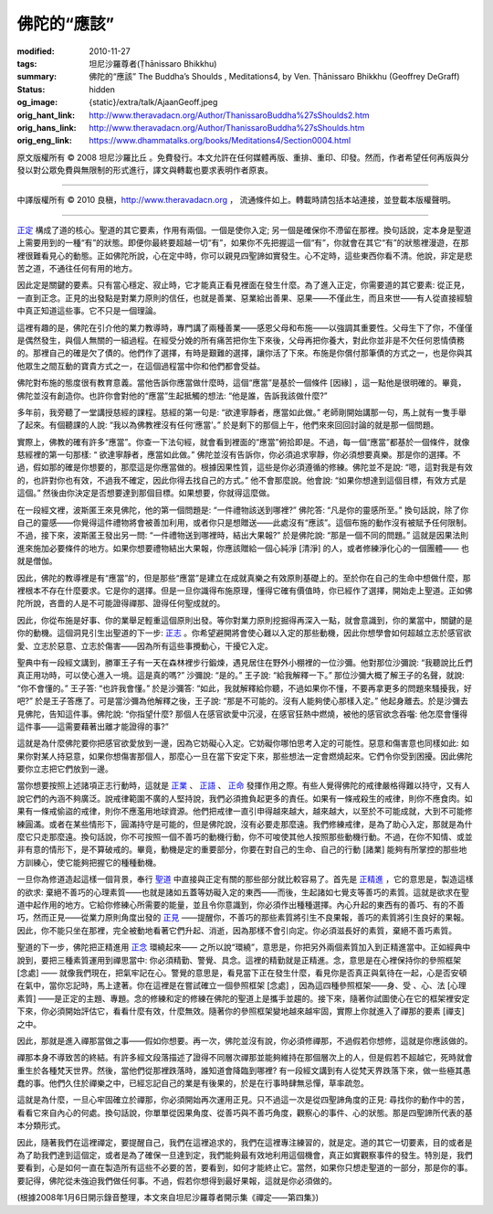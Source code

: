 佛陀的“應該”
============

:modified: 2010-11-27
:tags: 坦尼沙羅尊者(Ṭhānissaro Bhikkhu)
:summary: 佛陀的“應該”
          The Buddha’s Shoulds
          , Meditations4,
          by Ven. Ṭhānissaro Bhikkhu (Geoffrey DeGraff)
:status: hidden
:og_image: {static}/extra/talk/Ajaan\ Geoff.jpeg
:orig_hant_link: http://www.theravadacn.org/Author/ThanissaroBuddha%27sShoulds2.htm
:orig_hans_link: http://www.theravadacn.org/Author/ThanissaroBuddha%27sShoulds.htm
:orig_eng_link: https://www.dhammatalks.org/books/Meditations4/Section0004.html


.. role:: small
   :class: is-size-7


.. raw:: html

   <div class="columns">
     <div class="column has-background-grey-lighter is-two-thirds">

.. raw:: html

   <div class="container has-text-centered">
     <p class="title is-2">佛陀的“應該”</p>
     [作者]坦尼沙羅尊者
     <br>
     [中譯]良稹
     <br>
     <strong>
       The Buddha’s Shoulds
       <br>
       by Ven. Ṭhānissaro Bhikkhu (Geoffrey DeGraff)
     </strong>
   </div>

.. raw:: html

   </div>
   <div class="column has-background-light">

原文版權所有 © 2008 坦尼沙羅比丘 。免費發行。本文允許在任何媒體再版、重排、重印、印發。然而，作者希望任何再版與分發以對公眾免費與無限制的形式進行，譯文與轉載也要求表明作者原衷。

----

中譯版權所有 © 2010 良稹，http://www.theravadacn.org ， 流通條件如上。轉載時請包括本站連接，並登載本版權聲明。

.. raw:: html

   </div>
   </div>

----

`正定 <{filename}/pages/accesstoinsight/samma-samadhi%zh-hant.rst>`_ 構成了道的核心。聖道的其它要素，作用有兩個。一個是使你入定; 另一個是確保你不滯留在那裡。換句話說，定本身是聖道上需要用到的一種“有”的狀態。即便你最終要超越一切“有”，如果你不先把握這一個“有”，你就會在其它“有”的狀態裡漫遊，在那裡很難看見心的動態。正如佛陀所說，心在定中時，你可以親見四聖諦如實發生。心不定時，這些東西你看不清。他說，非定是悲苦之道，不通往任何有用的地方。

因此定是關鍵的要素。只有當心穩定、寂止時，它才能真正看見裡面在發生什麼。為了進入正定，你需要道的其它要素: 從正見，一直到正念。正見的出發點是對業力原則的信任，也就是善業、惡業給出善果、惡果——不僅此生，而且來世——有人從直接經驗中真正知道這些事。它不只是一個理論。

這裡有趣的是，佛陀在引介他的業力教導時，專門講了兩種善業——感恩父母和布施——以強調其重要性。父母生下了你，不僅僅是偶然發生，與個人無關的一組過程。在經受分娩的所有痛苦把你生下來後，父母再把你養大，對此你並非是不欠任何恩情債務的。那裡自己的確是欠了債的。他們作了選擇，有時是艱難的選擇，讓你活了下來。布施是你償付那筆債的方式之一，也是你與其他眾生之間互動的寶貴方式之一，在這個過程當中你和他們都會受益。

佛陀對布施的態度很有教育意義。當他告訴你應當做什麼時，這個“應當”是基於一個條件 :small:`[因緣]` ，這一點他是很明確的。畢竟，佛陀並沒有創造你。也許你會對他的“應當”生起抵觸的想法: “他是誰，告訴我該做什麼?”

多年前，我旁聽了一堂講授慈經的課程。慈經的第一句是: “欲達寧靜者，應當如此做。” 老師剛開始講那一句，馬上就有一隻手舉了起來。有個聽課的人說: “我以為佛教裡沒有任何‘應當’。” 於是剩下的那個上午，他們來來回回討論的就是那一個問題。

實際上，佛教的確有許多“應當”。你查一下法句經，就會看到裡面的“應當”俯拾即是。不過，每一個“應當”都基於一個條件，就像慈經裡的第一句那樣: “ 欲達寧靜者，應當如此做。” 佛陀並沒有告訴你，你必須追求寧靜，你必須想要真樂。那是你的選擇。不過，假如那的確是你想要的，那麼這是你應當做的。根據因果性質，這些是你必須遵循的修練。佛陀並不是說: “嗯，這對我是有效的，也許對你也有效，不過我不確定，因此你得去找自己的方式。” 他不會那麼說。他會說: “如果你想達到這個目標，有效方式是這個。” 然後由你決定是否想要達到那個目標。如果想要，你就得這麼做。

在一段經文裡，波斯匿王來見佛陀，他的第一個問題是: “一件禮物該送到哪裡?” 佛陀答: “凡是你的靈感所至。” 換句話說，除了你自己的靈感——你覺得這件禮物將會被善加利用，或者你只是想贈送——此處沒有“應該”。這個布施的動作沒有被賦予任何限制。不過，接下來，波斯匿王發出另一問: “一件禮物送到哪裡時，結出大果報?” 於是佛陀說: “那是一個不同的問題。” 這就是因果法則進來施加必要條件的地方。如果你想要禮物結出大果報，你應該贈給一個心純淨 :small:`[清淨]` 的人，或者修練淨化心的一個團體—— 也就是僧伽。

因此，佛陀的教導裡是有“應當”的，但是那些“應當”是建立在成就真樂之有效原則基礎上的。至於你在自己的生命中想做什麼，那裡根本不存在什麼要求。它是你的選擇。但是一旦你識得布施原理，懂得它確有價值時，你已經作了選擇，開始走上聖道。正如佛陀所說，吝嗇的人是不可能證得禪那、證得任何聖成就的。

因此，你從布施是好事、你的業舉足輕重這個原則出發。等你對業力原則挖掘得再深入一點，就會意識到，你的業當中，關鍵的是你的動機。這個洞見引生出聖道的下一步: `正志 <{filename}/pages/accesstoinsight/samma-sankappo%zh-hant.rst>`_ 。你希望避開將會使心難以入定的那些動機，因此你想學會如何超越立志於感官欲愛、立志於惡意、立志於傷害——因為所有這些事攪動心，干擾它入定。

聖典中有一段經文講到，勝軍王子有一天在森林裡步行鍛煉，遇見居住在野外小棚裡的一位沙彌。他對那位沙彌說: “我聽說比丘們真正用功時，可以使心進入一境。這是真的嗎?” 沙彌說: “是的。” 王子說: “給我解釋一下。” 那位沙彌大概了解王子的名聲，就說: “你不會懂的。” 王子答: “也許我會懂。” 於是沙彌答: “如此，我就解釋給你聽，不過如果你不懂，不要再拿更多的問題來騷擾我，好吧?” 於是王子答應了。可是當沙彌為他解釋之後，王子說: “那是不可能的。沒有人能夠使心那樣入定。” 他起身離去。於是沙彌去見佛陀，告知這件事。佛陀說: “你指望什麼? 那個人在感官欲愛中沉浸，在感官狂熱中燃燒，被他的感官欲念吞囓: 他怎麼會懂得這件事——這需要藉著出離才能證得的事?”

這就是為什麼佛陀要你把感官欲愛放到一邊，因為它妨礙心入定。它妨礙你哪怕思考入定的可能性。惡意和傷害意也同樣如此: 如果你對某人持惡意，如果你想傷害那個人，那麼心一旦在當下安定下來，那些想法一定會燃燒起來。它們令你受到困擾。因此佛陀要你立志把它們放到一邊。

當你想要按照上述諸項正志行動時，這就是 `正業 <{filename}/pages/accesstoinsight/samma-kammanto%zh-hant.rst>`_ 、 `正語 <{filename}/pages/accesstoinsight/samma-vaca%zh-hant.rst>`_ 、 `正命 <{filename}/pages/accesstoinsight/samma-ajivo%zh-hant.rst>`_ 發揮作用之際。有些人覺得佛陀的戒律嚴格得難以持守，又有人說它們的內涵不夠廣泛。說戒律範圍不廣的人堅持說，我們必須擔負起更多的責任。如果有一條戒殺生的戒律，則你不應食肉。如果有一條戒偷盜的戒律，則你不應濫用地球資源。他們把戒律一直引申得越來越大，越來越大，以至於不可能成就，大到不可能修練圓滿。或者在某些情形下，圓滿持守是可能的，但是佛陀說，沒有必要走那麼遠。我們修練戒律，是為了助心入定，那就是為什麼它只走那麼遠。換句話說，你不可按照一個不善巧的動機行動，你不可唆使其他人按照那些動機行動。不過，在你不知情、或並非有意的情形下，是不算破戒的。畢竟，動機是定的重要部分，你要在對自己的生命、自己的行動 :small:`[諸業]` 能夠有所掌控的那些地方訓練心，使它能夠把握它的種種動機。

一旦你為修道造起這樣一個背景，奉行 `聖道 <{filename}/pages/dhamma-gradual%zh-hant.rst>`_ 中直接與正定有關的那些部分就比較容易了。首先是 `正精進 <{filename}/pages/accesstoinsight/samma-vayamo%zh-hant.rst>`_ ，它的意思是，製造這樣的欲求: 棄絕不善巧的心理素質——也就是諸如五蓋等妨礙入定的東西——而後，生起諸如七覺支等善巧的素質。這就是欲求在聖道中起作用的地方。它給你修練心所需要的能量，並且令你意識到，你必須作出種種選擇。內心升起的東西有的善巧、有的不善巧，然而正見——從業力原則角度出發的 `正見 <http://www.theravadacn.org/Refuge/samma%20ditthi.htm>`_ ——提醒你，不善巧的那些素質將引生不良果報，善巧的素質將引生良好的果報。因此，你不能只坐在那裡，完全被動地看著它們升起、消逝，因為那樣不會引向定。你必須滋長好的素質，棄絕不善巧素質。

.. TODO: replace 正見 link

聖道的下一步，佛陀把正精進用 `正念 <{filename}/pages/accesstoinsight/samma-sati%zh-hant.rst>`_ 環繞起來—— 之所以說“環繞”，意思是，你把另外兩個素質加入到正精進當中。正如經典中說到，要把三種素質運用到禪思當中: 你必須精勤、警覺、具念。這裡的精勤就是正精進。念，意思是在心裡保持你的參照框架 :small:`[念處]` —— 就像我們現在，把氣牢記在心。警覺的意思是，看見當下正在發生什麼，看見你是否真正與氣待在一起，心是否安頓在氣中，當你忘記時，馬上逮著。你在這裡是在嘗試確立一個參照框架 :small:`[念處]` ，因為這四種參照框架——身、受 、心、法 :small:`[心理素質]` ——是正定的主題、專題。念的修練和定的修練在佛陀的聖道上是攜手並趨的。接下來，隨著你試圖使心在它的框架裡安定下來，你必須開始評估它，看看什麼有效，什麼無效。隨著你的參照框架變地越來越牢固，實際上你就進入了禪那的要素 :small:`[禪支]` 之中。

因此，那就是進入禪那當做之事——假如你想要。再一次，佛陀並沒有說，你必須修禪那，不過假若你想修，這就是你應該做的。

禪那本身不導致苦的終結。有許多經文段落描述了證得不同層次禪那並能夠維持在那個層次上的人，但是假若不超越它，死時就會重生於各種梵天世界。然後，當他們從那裡跌落時，誰知道會降臨到哪裡? 有一段經文講到有人從梵天界跌落下來，做一些極其愚蠢的事。他們久住於禪樂之中，已經忘記自己的業是有後果的，於是在行事時肆無忌憚，草率疏忽。

這就是為什麼，一旦心牢固確立於禪那，你必須開始再次運用正見。只不過這一次是從四聖諦角度的正見: 尋找你的動作中的苦，看看它來自內心的何處。換句話說，你單單從因果角度、從善巧與不善巧角度，觀察心的事件、心的狀態。那是四聖諦所代表的基本分類形式。

因此，隨著我們在這裡禪定，要提醒自己，我們在這裡追求的，我們在這裡專注練習的，就是定。道的其它一切要素，目的或者是為了助我們達到這個定，或者是為了確保一旦達到定，我們能夠最有效地利用這個機會，真正如實觀察事件的發生。特別是，我們要看到，心是如何一直在製造所有這些不必要的苦，要看到，如何才能終止它。當然，如果你只想走聖道的一部分，那是你的事。要記得，佛陀從未強迫我們做任何事。不過，假若你想得到最好果報，這就是你必須做的。

(根據2008年1月6日開示錄音整理，本文來自坦尼沙羅尊者開示集《禪定——第四集》)
